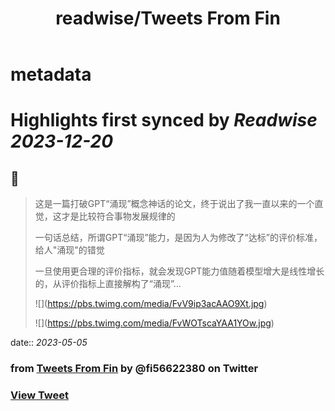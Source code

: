 :PROPERTIES:
:title: readwise/Tweets From Fin
:END:


* metadata
:PROPERTIES:
:author: [[fi56622380 on Twitter]]
:full-title: "Tweets From Fin"
:category: [[tweets]]
:url: https://twitter.com/fi56622380
:image-url: https://pbs.twimg.com/profile_images/1617438471773360129/PuNEnXyH.jpg
:END:

* Highlights first synced by [[Readwise]] [[2023-12-20]]
** 📌
#+BEGIN_QUOTE
这是一篇打破GPT“涌现”概念神话的论文，终于说出了我一直以来的一个直觉，这才是比较符合事物发展规律的

一句话总结，所谓GPT“涌现”能力，是因为人为修改了“达标”的评价标准，给人"涌现"的错觉

一旦使用更合理的评价指标，就会发现GPT能力值随着模型增大是线性增长的，从评价指标上直接解构了“涌现”… 

![](https://pbs.twimg.com/media/FvV9ip3acAAO9Xt.jpg) 

![](https://pbs.twimg.com/media/FvWOTscaYAA1YOw.jpg) 
#+END_QUOTE
    date:: [[2023-05-05]]
*** from _Tweets From Fin_ by @fi56622380 on Twitter
*** [[https://twitter.com/fi56622380/status/1654386086746132481][View Tweet]]